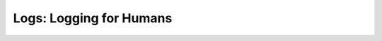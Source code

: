 Logs: Logging for Humans
=========================


.. image:: https://secure.travis-ci.org/zain/logs.png?branch=master
